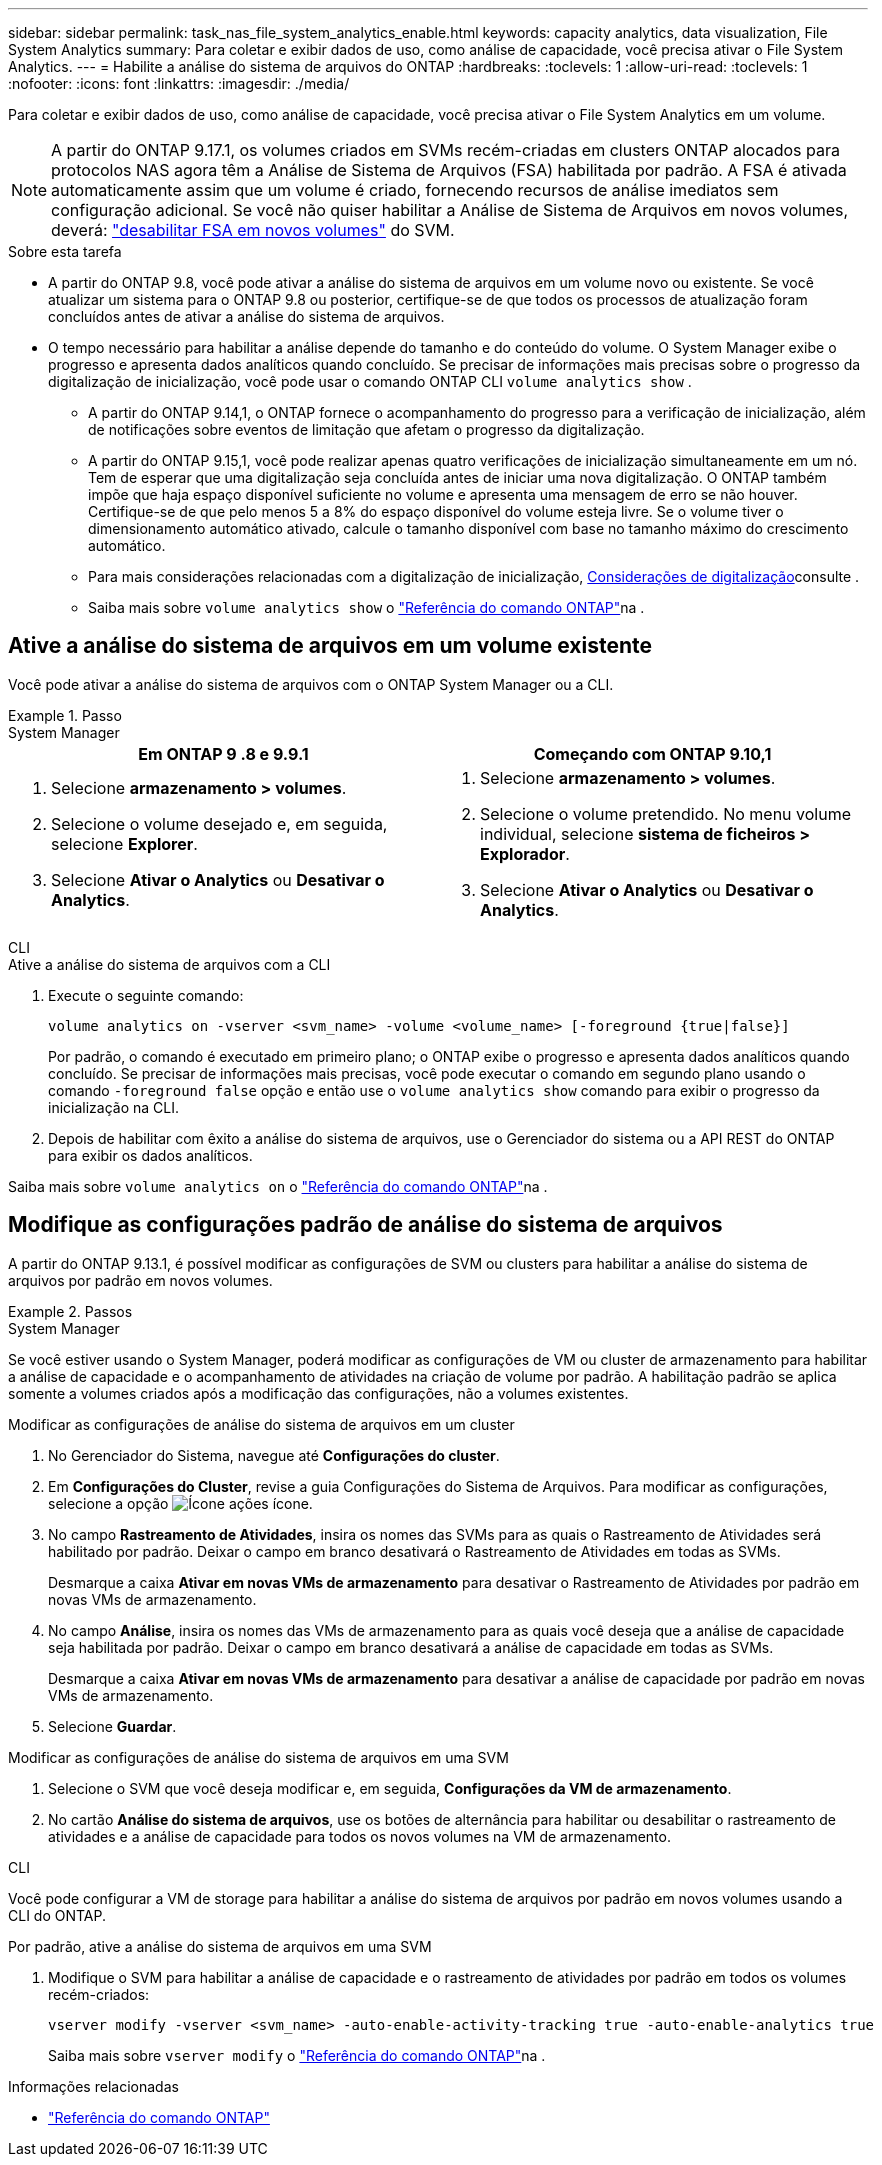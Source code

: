 ---
sidebar: sidebar 
permalink: task_nas_file_system_analytics_enable.html 
keywords: capacity analytics, data visualization, File System Analytics 
summary: Para coletar e exibir dados de uso, como análise de capacidade, você precisa ativar o File System Analytics. 
---
= Habilite a análise do sistema de arquivos do ONTAP
:hardbreaks:
:toclevels: 1
:allow-uri-read: 
:toclevels: 1
:nofooter: 
:icons: font
:linkattrs: 
:imagesdir: ./media/


[role="lead"]
Para coletar e exibir dados de uso, como análise de capacidade, você precisa ativar o File System Analytics em um volume.


NOTE: A partir do ONTAP 9.17.1, os volumes criados em SVMs recém-criadas em clusters ONTAP alocados para protocolos NAS agora têm a Análise de Sistema de Arquivos (FSA) habilitada por padrão. A FSA é ativada automaticamente assim que um volume é criado, fornecendo recursos de análise imediatos sem configuração adicional. Se você não quiser habilitar a Análise de Sistema de Arquivos em novos volumes, deverá:  https://docs.netapp.com/us-en/ontap-cli/volume-analytics-off.html["desabilitar FSA em novos volumes"^] do SVM.

.Sobre esta tarefa
* A partir do ONTAP 9.8, você pode ativar a análise do sistema de arquivos em um volume novo ou existente. Se você atualizar um sistema para o ONTAP 9.8 ou posterior, certifique-se de que todos os processos de atualização foram concluídos antes de ativar a análise do sistema de arquivos.
* O tempo necessário para habilitar a análise depende do tamanho e do conteúdo do volume. O System Manager exibe o progresso e apresenta dados analíticos quando concluído. Se precisar de informações mais precisas sobre o progresso da digitalização de inicialização, você pode usar o comando ONTAP CLI `volume analytics show` .
+
** A partir do ONTAP 9.14,1, o ONTAP fornece o acompanhamento do progresso para a verificação de inicialização, além de notificações sobre eventos de limitação que afetam o progresso da digitalização.
** A partir do ONTAP 9.15,1, você pode realizar apenas quatro verificações de inicialização simultaneamente em um nó. Tem de esperar que uma digitalização seja concluída antes de iniciar uma nova digitalização. O ONTAP também impõe que haja espaço disponível suficiente no volume e apresenta uma mensagem de erro se não houver. Certifique-se de que pelo menos 5 a 8% do espaço disponível do volume esteja livre. Se o volume tiver o dimensionamento automático ativado, calcule o tamanho disponível com base no tamanho máximo do crescimento automático.
** Para mais considerações relacionadas com a digitalização de inicialização, xref:./file-system-analytics/considerations-concept.html#scan-considerations[Considerações de digitalização]consulte .
** Saiba mais sobre `volume analytics show` o link:https://docs.netapp.com/us-en/ontap-cli/volume-analytics-show.html["Referência do comando ONTAP"^]na .






== Ative a análise do sistema de arquivos em um volume existente

Você pode ativar a análise do sistema de arquivos com o ONTAP System Manager ou a CLI.

.Passo
[role="tabbed-block"]
====
.System Manager
--
|===
| Em ONTAP 9 .8 e 9.9.1 | Começando com ONTAP 9.10,1 


 a| 
. Selecione *armazenamento > volumes*.
. Selecione o volume desejado e, em seguida, selecione *Explorer*.
. Selecione *Ativar o Analytics* ou *Desativar o Analytics*.

 a| 
. Selecione *armazenamento > volumes*.
. Selecione o volume pretendido. No menu volume individual, selecione *sistema de ficheiros > Explorador*.
. Selecione *Ativar o Analytics* ou *Desativar o Analytics*.


|===
--
.CLI
--
.Ative a análise do sistema de arquivos com a CLI
. Execute o seguinte comando:
+
[source, cli]
----
volume analytics on -vserver <svm_name> -volume <volume_name> [-foreground {true|false}]
----
+
Por padrão, o comando é executado em primeiro plano; o ONTAP exibe o progresso e apresenta dados analíticos quando concluído. Se precisar de informações mais precisas, você pode executar o comando em segundo plano usando o comando  `-foreground false` opção e então use o  `volume analytics show` comando para exibir o progresso da inicialização na CLI.

. Depois de habilitar com êxito a análise do sistema de arquivos, use o Gerenciador do sistema ou a API REST do ONTAP para exibir os dados analíticos.


--
Saiba mais sobre `volume analytics on` o link:https://docs.netapp.com/us-en/ontap-cli/volume-analytics-on.html["Referência do comando ONTAP"^]na .

====


== Modifique as configurações padrão de análise do sistema de arquivos

A partir do ONTAP 9.13.1, é possível modificar as configurações de SVM ou clusters para habilitar a análise do sistema de arquivos por padrão em novos volumes.

.Passos
[role="tabbed-block"]
====
.System Manager
--
Se você estiver usando o System Manager, poderá modificar as configurações de VM ou cluster de armazenamento para habilitar a análise de capacidade e o acompanhamento de atividades na criação de volume por padrão. A habilitação padrão se aplica somente a volumes criados após a modificação das configurações, não a volumes existentes.

.Modificar as configurações de análise do sistema de arquivos em um cluster
. No Gerenciador do Sistema, navegue até *Configurações do cluster*.
. Em *Configurações do Cluster*, revise a guia Configurações do Sistema de Arquivos. Para modificar as configurações, selecione a opção image:icon_gear.gif["Ícone ações"] ícone.
. No campo *Rastreamento de Atividades*, insira os nomes das SVMs para as quais o Rastreamento de Atividades será habilitado por padrão. Deixar o campo em branco desativará o Rastreamento de Atividades em todas as SVMs.
+
Desmarque a caixa *Ativar em novas VMs de armazenamento* para desativar o Rastreamento de Atividades por padrão em novas VMs de armazenamento.

. No campo *Análise*, insira os nomes das VMs de armazenamento para as quais você deseja que a análise de capacidade seja habilitada por padrão. Deixar o campo em branco desativará a análise de capacidade em todas as SVMs.
+
Desmarque a caixa *Ativar em novas VMs de armazenamento* para desativar a análise de capacidade por padrão em novas VMs de armazenamento.

. Selecione *Guardar*.


.Modificar as configurações de análise do sistema de arquivos em uma SVM
. Selecione o SVM que você deseja modificar e, em seguida, *Configurações da VM de armazenamento*.
. No cartão *Análise do sistema de arquivos*, use os botões de alternância para habilitar ou desabilitar o rastreamento de atividades e a análise de capacidade para todos os novos volumes na VM de armazenamento.


--
.CLI
--
Você pode configurar a VM de storage para habilitar a análise do sistema de arquivos por padrão em novos volumes usando a CLI do ONTAP.

.Por padrão, ative a análise do sistema de arquivos em uma SVM
. Modifique o SVM para habilitar a análise de capacidade e o rastreamento de atividades por padrão em todos os volumes recém-criados:
+
[source, cli]
----
vserver modify -vserver <svm_name> -auto-enable-activity-tracking true -auto-enable-analytics true
----
+
Saiba mais sobre `vserver modify` o link:https://docs.netapp.com/us-en/ontap-cli/vserver-modify.html["Referência do comando ONTAP"^]na .



--
====
.Informações relacionadas
* link:https://docs.netapp.com/us-en/ontap-cli/["Referência do comando ONTAP"^]

